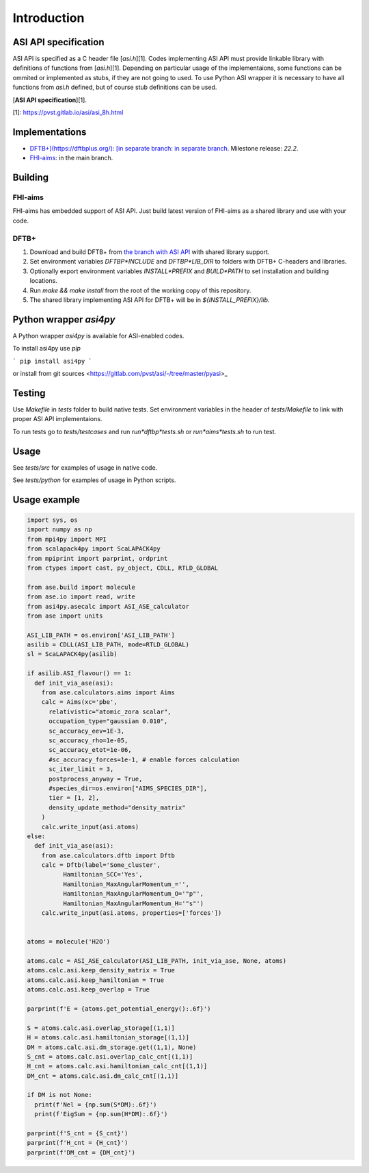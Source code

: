 ==================================================================================================
Introduction
==================================================================================================


ASI API specification
=======================

ASI API is specified as a C header file [`asi.h`][1]. Codes implementing ASI API must provide linkable library with definitions of functions from [`asi.h`][1]. Depending on particular usage of the implementaions, some functions can be ommited or implemented as stubs, if they are not going to used. To use Python ASI wrapper it is necessary to have all functions from `asi.h` defined, but of course stub definitions can be used.

[**ASI API specification**][1].

[1]: https://pvst.gitlab.io/asi/asi_8h.html

Implementations
=====================

* `DFTB+](https://dftbplus.org/): [in separate branch <https://github.com/PavelStishenko/dftbplus/tree/api-dm-3>`_: `in separate branch <https://github.com/PavelStishenko/dftbplus/tree/api-dm-3>`_. Milestone release: `22.2`.

* `FHI-aims <https://fhi-aims.org/>`_: in the main branch.


Building
==========

FHI-aims
-----------

FHI-aims has embedded support of ASI API. Just build latest version of FHI-aims as a shared library and use with your code.


DFTB+
-----------

1. Download and build DFTB+ from `the branch with ASI API <https://github.com/PavelStishenko/dftbplus/tree/api-dm-3>`_ with shared library support.

2. Set environment variables `DFTBP*INCLUDE` and `DFTBP*LIB_DIR` to folders with DFTB+ C-headers and libraries.

3. Optionally export environment variables `INSTALL*PREFIX` and `BUILD*PATH` to set installation and building locations.

4. Run `make && make install` from the root of the working copy of this repository. 

5. The shared library implementing ASI API for DFTB+ will be in `${INSTALL_PREFIX}/lib`.

Python wrapper `asi4py`
========================

A Python wrapper `asi4py` is available for ASI-enabled codes.

To install asi4py use `pip`

```
pip install asi4py
```

or install from git sources <https://gitlab.com/pvst/asi/-/tree/master/pyasi>_


Testing
=========

Use `Makefile` in `tests` folder to build native tests. Set environment variables in the header of `tests/Makefile` to link with proper ASI API implementaions.

To run tests go to `tests/testcases` and run `run*dftbp*tests.sh` or `run*aims*tests.sh` to run test.

Usage
=======

See `tests/src` for examples of usage in native code.

See `tests/python` for examples of usage in Python scripts.



Usage example
==================================

.. code-block:: python

  import sys, os
  import numpy as np
  from mpi4py import MPI
  from scalapack4py import ScaLAPACK4py
  from mpiprint import parprint, ordprint
  from ctypes import cast, py_object, CDLL, RTLD_GLOBAL

  from ase.build import molecule
  from ase.io import read, write
  from asi4py.asecalc import ASI_ASE_calculator
  from ase import units

  ASI_LIB_PATH = os.environ['ASI_LIB_PATH']
  asilib = CDLL(ASI_LIB_PATH, mode=RTLD_GLOBAL)
  sl = ScaLAPACK4py(asilib)

  if asilib.ASI_flavour() == 1:
    def init_via_ase(asi):
      from ase.calculators.aims import Aims
      calc = Aims(xc='pbe', 
        relativistic="atomic_zora scalar",
        occupation_type="gaussian 0.010",
        sc_accuracy_eev=1E-3,
        sc_accuracy_rho=1e-05,
        sc_accuracy_etot=1e-06,
        #sc_accuracy_forces=1e-1, # enable forces calculation
        sc_iter_limit = 3,
        postprocess_anyway = True,
        #species_dir=os.environ["AIMS_SPECIES_DIR"],
        tier = [1, 2],
        density_update_method="density_matrix"
      )
      calc.write_input(asi.atoms)
  else:
    def init_via_ase(asi):
      from ase.calculators.dftb import Dftb
      calc = Dftb(label='Some_cluster',
            Hamiltonian_SCC='Yes',
            Hamiltonian_MaxAngularMomentum_='',
            Hamiltonian_MaxAngularMomentum_O='"p"',
            Hamiltonian_MaxAngularMomentum_H='"s"')
      calc.write_input(asi.atoms, properties=['forces'])


  atoms = molecule('H2O')

  atoms.calc = ASI_ASE_calculator(ASI_LIB_PATH, init_via_ase, None, atoms)
  atoms.calc.asi.keep_density_matrix = True
  atoms.calc.asi.keep_hamiltonian = True
  atoms.calc.asi.keep_overlap = True

  parprint(f'E = {atoms.get_potential_energy():.6f}')

  S = atoms.calc.asi.overlap_storage[(1,1)]
  H = atoms.calc.asi.hamiltonian_storage[(1,1)]
  DM = atoms.calc.asi.dm_storage.get((1,1), None)
  S_cnt = atoms.calc.asi.overlap_calc_cnt[(1,1)]
  H_cnt = atoms.calc.asi.hamiltonian_calc_cnt[(1,1)]
  DM_cnt = atoms.calc.asi.dm_calc_cnt[(1,1)]

  if DM is not None:
    print(f'Nel = {np.sum(S*DM):.6f}')
    print(f'EigSum = {np.sum(H*DM):.6f}')

  parprint(f'S_cnt = {S_cnt}')
  parprint(f'H_cnt = {H_cnt}')
  parprint(f'DM_cnt = {DM_cnt}')


